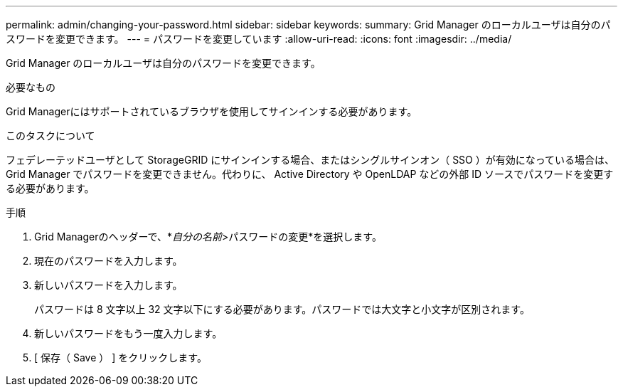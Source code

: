 ---
permalink: admin/changing-your-password.html 
sidebar: sidebar 
keywords:  
summary: Grid Manager のローカルユーザは自分のパスワードを変更できます。 
---
= パスワードを変更しています
:allow-uri-read: 
:icons: font
:imagesdir: ../media/


[role="lead"]
Grid Manager のローカルユーザは自分のパスワードを変更できます。

.必要なもの
Grid Managerにはサポートされているブラウザを使用してサインインする必要があります。

.このタスクについて
フェデレーテッドユーザとして StorageGRID にサインインする場合、またはシングルサインオン（ SSO ）が有効になっている場合は、 Grid Manager でパスワードを変更できません。代わりに、 Active Directory や OpenLDAP などの外部 ID ソースでパスワードを変更する必要があります。

.手順
. Grid Managerのヘッダーで、*_自分の名前_>パスワードの変更*を選択します。
. 現在のパスワードを入力します。
. 新しいパスワードを入力します。
+
パスワードは 8 文字以上 32 文字以下にする必要があります。パスワードでは大文字と小文字が区別されます。

. 新しいパスワードをもう一度入力します。
. [ 保存（ Save ） ] をクリックします。

